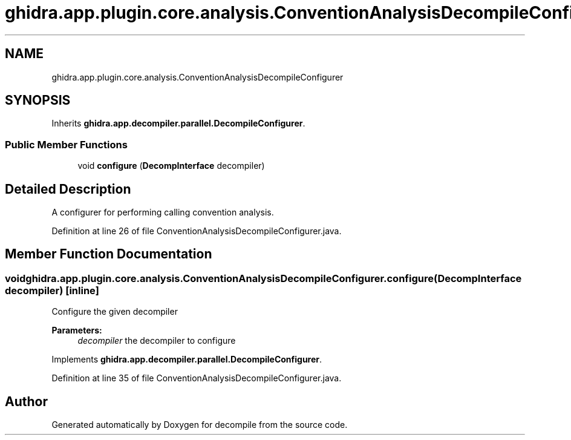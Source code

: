 .TH "ghidra.app.plugin.core.analysis.ConventionAnalysisDecompileConfigurer" 3 "Sun Apr 14 2019" "decompile" \" -*- nroff -*-
.ad l
.nh
.SH NAME
ghidra.app.plugin.core.analysis.ConventionAnalysisDecompileConfigurer
.SH SYNOPSIS
.br
.PP
.PP
Inherits \fBghidra\&.app\&.decompiler\&.parallel\&.DecompileConfigurer\fP\&.
.SS "Public Member Functions"

.in +1c
.ti -1c
.RI "void \fBconfigure\fP (\fBDecompInterface\fP decompiler)"
.br
.in -1c
.SH "Detailed Description"
.PP 
A configurer for performing calling convention analysis\&. 
.PP
Definition at line 26 of file ConventionAnalysisDecompileConfigurer\&.java\&.
.SH "Member Function Documentation"
.PP 
.SS "void ghidra\&.app\&.plugin\&.core\&.analysis\&.ConventionAnalysisDecompileConfigurer\&.configure (\fBDecompInterface\fP decompiler)\fC [inline]\fP"
Configure the given decompiler
.PP
\fBParameters:\fP
.RS 4
\fIdecompiler\fP the decompiler to configure 
.RE
.PP

.PP
Implements \fBghidra\&.app\&.decompiler\&.parallel\&.DecompileConfigurer\fP\&.
.PP
Definition at line 35 of file ConventionAnalysisDecompileConfigurer\&.java\&.

.SH "Author"
.PP 
Generated automatically by Doxygen for decompile from the source code\&.
